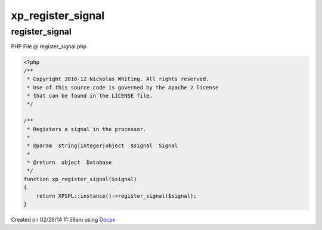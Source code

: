 .. register_signal.php generated using docpx v1.0.0 on 02/26/14 11:56am


xp_register_signal
******************


.. function:: xp_register_signal($signal)


    Registers a signal in the processor.

    :param string|integer|object: Signal

    :rtype: object Database



register_signal
===============
PHP File @ register_signal.php

.. code-block:: php

	<?php
	/**
	 * Copyright 2010-12 Nickolas Whiting. All rights reserved.
	 * Use of this source code is governed by the Apache 2 license
	 * that can be found in the LICENSE file.
	 */
	
	/**
	 * Registers a signal in the processor.
	 *
	 * @param  string|integer|object  $signal  Signal
	 *
	 * @return  object  Database
	 */
	function xp_register_signal($signal)
	{
	    return XPSPL::instance()->register_signal($signal);
	}

Created on 02/26/14 11:56am using `Docpx <http://github.com/prggmr/docpx>`_